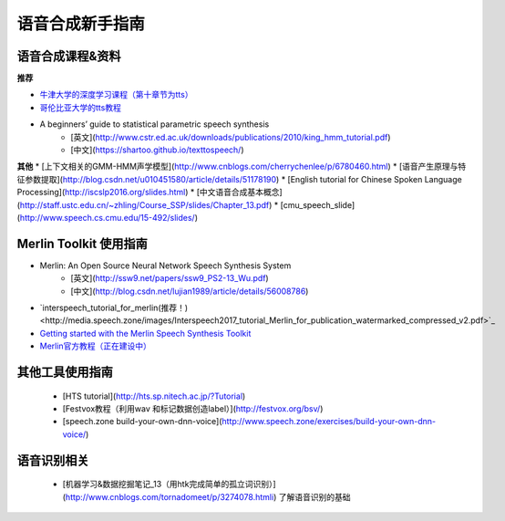 语音合成新手指南
======================================================

语音合成课程&资料
------------------------------------------------------

**推荐**

* `牛津大学的深度学习课程（第十章节为tts） <https://github.com/oxford-cs-deepnlp-2017/lectures>`_
* `哥伦比亚大学的tts教程 <http://www.cs.columbia.edu/~ecooper/tts/>`_
* A beginners’ guide to statistical parametric speech synthesis
    * [英文](http://www.cstr.ed.ac.uk/downloads/publications/2010/king_hmm_tutorial.pdf)
    * [中文](https://shartoo.github.io/texttospeech/)


**其他**
* [上下文相关的GMM-HMM声学模型](http://www.cnblogs.com/cherrychenlee/p/6780460.html)
* [语音产生原理与特征参数提取](http://blog.csdn.net/u010451580/article/details/51178190)
* [English tutorial for Chinese Spoken Language Processing](http://iscslp2016.org/slides.html)
* [中文语音合成基本概念](http://staff.ustc.edu.cn/~zhling/Course_SSP/slides/Chapter_13.pdf)
* [cmu_speech_slide](http://www.speech.cs.cmu.edu/15-492/slides/)


Merlin Toolkit 使用指南
------------------------------------------------------

* Merlin: An Open Source Neural Network Speech Synthesis System   
    - [英文](http://ssw9.net/papers/ssw9_PS2-13_Wu.pdf)
    - [中文](http://blog.csdn.net/lujian1989/article/details/56008786)
* `interspeech_tutorial_for_merlin(推荐！)<http://media.speech.zone/images/Interspeech2017_tutorial_Merlin_for_publication_watermarked_compressed_v2.pdf>`_
* `Getting started with the Merlin Speech Synthesis Toolkit <http://jrmeyer.github.io/merlin/2017/02/14/Installing-Merlin.html>`_
* `Merlin官方教程（正在建设中） <http://104.131.174.95/Merlin/dnn_tts/doc/build/html/>`_

其他工具使用指南
--------------------------------------------------------

 - [HTS tutorial](http://hts.sp.nitech.ac.jp/?Tutorial)  
 - [Festvox教程（利用wav 和标记数据创造label）](http://festvox.org/bsv/)  
 - [speech.zone build-your-own-dnn-voice](http://www.speech.zone/exercises/build-your-own-dnn-voice/)   


语音识别相关
--------------------------------------

 - [机器学习&数据挖掘笔记_13（用htk完成简单的孤立词识别）](http://www.cnblogs.com/tornadomeet/p/3274078.htmli) 了解语音识别的基础

